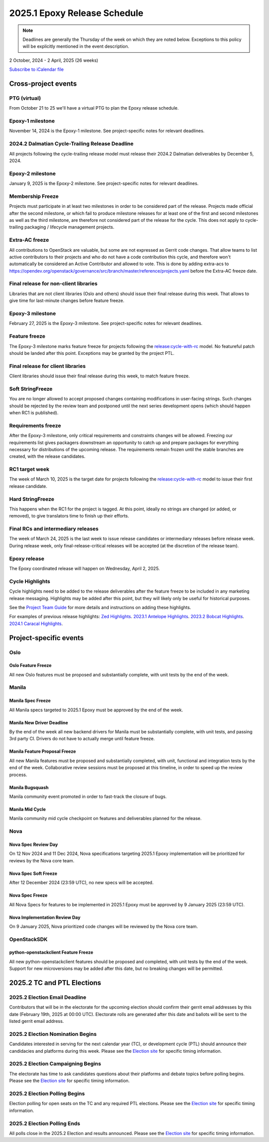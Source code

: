 =============================
2025.1 Epoxy Release Schedule
=============================

.. note::

   Deadlines are generally the Thursday of the week on which they are noted
   below. Exceptions to this policy will be explicitly mentioned in the event
   description.

2 October, 2024 - 2 April, 2025 (26 weeks)

.. datatemplate::
   :source: schedule.yaml
   :template: schedule_table.tmpl

.. ics::
   :source: schedule.yaml
   :name: Epoxy

`Subscribe to iCalendar file <schedule.ics>`_

Cross-project events
====================

.. _e-vptg:

PTG (virtual)
-------------

From October 21 to 25 we'll have a virtual PTG to plan the Epoxy
release schedule.

.. _e-1:

Epoxy-1 milestone
-----------------

November 14, 2024 is the Epoxy-1 milestone. See project-specific notes
for relevant deadlines.

.. _e-cycle-trail:

2024.2 Dalmatian Cycle-Trailing Release Deadline
------------------------------------------------

All projects following the cycle-trailing release model must release
their 2024.2 Dalmatian deliverables by December 5, 2024.

.. _e-2:

Epoxy-2 milestone
-----------------

January 9, 2025 is the Epoxy-2 milestone. See project-specific notes
for relevant deadlines.

.. _e-mf:

Membership Freeze
-----------------

Projects must participate in at least two milestones in order to be considered
part of the release. Projects made official after the second milestone, or
which fail to produce milestone releases for at least one of the first and
second milestones as well as the third milestone, are therefore not considered
part of the release for the cycle. This does not apply to cycle-trailing
packaging / lifecycle management projects.

.. _e-extra-acs:

Extra-AC freeze
---------------

All contributions to OpenStack are valuable, but some are not expressed as
Gerrit code changes. That allow teams to list active contributors to their
projects and who do not have a code contribution this cycle, and therefore won't
automatically be considered an Active Contributor and allowed
to vote. This is done by adding extra-acs to
https://opendev.org/openstack/governance/src/branch/master/reference/projects.yaml
before the Extra-AC freeze date.

.. _e-final-lib:

Final release for non-client libraries
--------------------------------------

Libraries that are not client libraries (Oslo and others) should issue their
final release during this week. That allows to give time for last-minute
changes before feature freeze.

.. _e-3:

Epoxy-3 milestone
-----------------

February 27, 2025 is the Epoxy-3 milestone. See project-specific notes
for relevant deadlines.

.. _e-ff:

Feature freeze
--------------

The Epoxy-3 milestone marks feature freeze for projects following the
`release:cycle-with-rc`_ model. No featureful patch should be landed
after this point. Exceptions may be granted by the project PTL.

.. _release:cycle-with-rc: https://releases.openstack.org/reference/release_models.html#cycle-with-rc

.. _e-final-clientlib:

Final release for client libraries
----------------------------------

Client libraries should issue their final release during this week, to match
feature freeze.

.. _e-soft-sf:

Soft StringFreeze
-----------------

You are no longer allowed to accept proposed changes containing modifications
in user-facing strings. Such changes should be rejected by the review team and
postponed until the next series development opens (which should happen when RC1
is published).

.. _e-rf:

Requirements freeze
-------------------

After the Epoxy-3 milestone, only critical requirements and constraints
changes will be allowed. Freezing our requirements list gives packagers
downstream an opportunity to catch up and prepare packages for everything
necessary for distributions of the upcoming release. The requirements remain
frozen until the stable branches are created, with the release candidates.

.. _e-rc1:

RC1 target week
---------------

The week of March 10, 2025 is the target date for projects following the
`release:cycle-with-rc`_ model to issue their first release candidate.

.. _e-hard-sf:

Hard StringFreeze
-----------------

This happens when the RC1 for the project is tagged. At this point, ideally
no strings are changed (or added, or removed), to give translators time to
finish up their efforts.

.. _e-finalrc:

Final RCs and intermediary releases
-----------------------------------

The week of March 24, 2025 is the last week to issue release
candidates or intermediary releases before release week. During release week,
only final-release-critical releases will be accepted (at the discretion of
the release team).

.. _e-final:

Epoxy release
-------------

The Epoxy coordinated release will happen on Wednesday, April 2, 2025.

.. _e-cycle-highlights:

Cycle Highlights
----------------

Cycle highlights need to be added to the release deliverables after the
feature freeze to be included in any marketing release messaging.
Highlights may be added after this point, but they will likely only be
useful for historical purposes.

See the `Project Team Guide`_ for more details and instructions on adding
these highlights.

For examples of previous release highlights:
`Zed Highlights <https://releases.openstack.org/zed/highlights.html>`_.
`2023.1 Antelope Highlights <https://releases.openstack.org/antelope/highlights.html>`_.
`2023.2 Bobcat Highlights <https://releases.openstack.org/bobcat/highlights.html>`_.
`2024.1 Caracal Highlights <https://releases.openstack.org/caracal/highlights.html>`_.

.. _Project Team Guide: https://docs.openstack.org/project-team-guide/release-management.html#cycle-highlights


Project-specific events
=======================

Oslo
----

.. _e-oslo-feature-freeze:

Oslo Feature Freeze
^^^^^^^^^^^^^^^^^^^

All new Oslo features must be proposed and substantially complete, with unit
tests by the end of the week.


Manila
------

.. _e-manila-spec-freeze:

Manila Spec Freeze
^^^^^^^^^^^^^^^^^^

All Manila specs targeted to 2025.1 Epoxy must be approved by the end of
the week.

.. _e-manila-new-driver-deadline:

Manila New Driver Deadline
^^^^^^^^^^^^^^^^^^^^^^^^^^

By the end of the week all new backend drivers for Manila must be substantially
complete, with unit tests, and passing 3rd party CI. Drivers do not have to
actually merge until feature freeze.

.. _e-manila-fpfreeze:

Manila Feature Proposal Freeze
^^^^^^^^^^^^^^^^^^^^^^^^^^^^^^

All new Manila features must be proposed and substantially completed, with
unit, functional and integration tests by the end of the week. Collaborative
review sessions must be proposed at this timeline, in order to speed up the
review process.

.. _e-manila-bugsquash:

Manila Bugsquash
^^^^^^^^^^^^^^^^

Manila community event promoted in order to fast-track the closure of bugs.

.. _e-manila-mid-cycle:

Manila Mid Cycle
^^^^^^^^^^^^^^^^

Manila community mid cycle checkpoint on features and deliverables planned
for the release.


Nova
----

.. _e-nova-spec-review-day:

Nova Spec Review Day
^^^^^^^^^^^^^^^^^^^^

On 12 Nov 2024 and 11 Dec 2024, Nova specifications targeting 2025.1 Epoxy
implementation will be prioritized for reviews by the Nova core team.


.. _e-nova-spec-soft-freeze:

Nova Spec Soft Freeze
^^^^^^^^^^^^^^^^^^^^^

After 12 December 2024 (23:59 UTC), no new specs will be accepted.

.. _e-nova-spec-freeze:

Nova Spec Freeze
^^^^^^^^^^^^^^^^

All Nova Specs for features to be implemented in 2025.1 Epoxy must be
approved by 9 January 2025 (23:59 UTC).

.. _e-nova-review-day:

Nova Implementation Review Day
^^^^^^^^^^^^^^^^^^^^^^^^^^^^^^

On 9 January 2025, Nova prioritized code changes will be reviewed by the Nova
core team.


OpenStackSDK
------------

.. _e-openstackclient-freeze:

python-openstackclient Feature Freeze
^^^^^^^^^^^^^^^^^^^^^^^^^^^^^^^^^^^^^

All new python-openstackclient features should be proposed and completed,
with unit tests by the end of the week. Support for new microversions may be
added after this date, but no breaking changes will be permitted.


2025.2 TC and PTL Elections
===========================

.. _f-election-email-deadline:

2025.2 Election Email Deadline
------------------------------
Contributors that will be in the electorate for the upcoming election
should confirm their gerrit email addresses by this date (February 19th, 2025
at 00:00 UTC). Electorate rolls are generated after this date and ballots will
be sent to the listed gerrit email address.

.. _f-election-nominations:

2025.2 Election Nomination Begins
---------------------------------
Candidates interested in serving for the next calendar year (TC), or
development cycle (PTL) should announce their candidacies and platforms during
this week.  Please see the `Election site`_ for specific timing information.

.. _f-election-campaigning:

2025.2 Election Campaigning Begins
----------------------------------
The electorate has time to ask candidates questions about their platforms
and debate topics before polling begins.  Please see the `Election site`_ for
specific timing information.

.. _f-election-voting:

2025.2 Election Polling Begins
------------------------------
Election polling for open seats on the TC and any required PTL elections.
Please see the `Election site`_ for specific timing information.

.. _f-election-close:

2025.2 Election Polling Ends
----------------------------
All polls close in the 2025.2 Election and results announced.  Please see the
`Election site`_ for specific timing information.

.. _Election site: https://governance.openstack.org/election/
